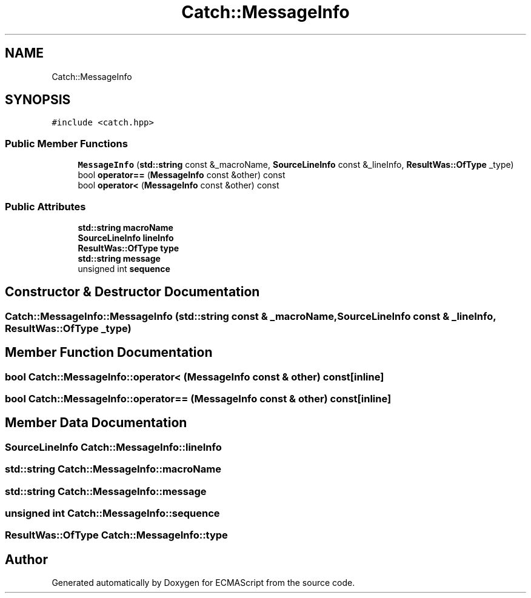 .TH "Catch::MessageInfo" 3 "Wed Jun 14 2017" "ECMAScript" \" -*- nroff -*-
.ad l
.nh
.SH NAME
Catch::MessageInfo
.SH SYNOPSIS
.br
.PP
.PP
\fC#include <catch\&.hpp>\fP
.SS "Public Member Functions"

.in +1c
.ti -1c
.RI "\fBMessageInfo\fP (\fBstd::string\fP const &_macroName, \fBSourceLineInfo\fP const &_lineInfo, \fBResultWas::OfType\fP _type)"
.br
.ti -1c
.RI "bool \fBoperator==\fP (\fBMessageInfo\fP const &other) const"
.br
.ti -1c
.RI "bool \fBoperator<\fP (\fBMessageInfo\fP const &other) const"
.br
.in -1c
.SS "Public Attributes"

.in +1c
.ti -1c
.RI "\fBstd::string\fP \fBmacroName\fP"
.br
.ti -1c
.RI "\fBSourceLineInfo\fP \fBlineInfo\fP"
.br
.ti -1c
.RI "\fBResultWas::OfType\fP \fBtype\fP"
.br
.ti -1c
.RI "\fBstd::string\fP \fBmessage\fP"
.br
.ti -1c
.RI "unsigned int \fBsequence\fP"
.br
.in -1c
.SH "Constructor & Destructor Documentation"
.PP 
.SS "Catch::MessageInfo::MessageInfo (\fBstd::string\fP const & _macroName, \fBSourceLineInfo\fP const & _lineInfo, \fBResultWas::OfType\fP _type)"

.SH "Member Function Documentation"
.PP 
.SS "bool Catch::MessageInfo::operator< (\fBMessageInfo\fP const & other) const\fC [inline]\fP"

.SS "bool Catch::MessageInfo::operator== (\fBMessageInfo\fP const & other) const\fC [inline]\fP"

.SH "Member Data Documentation"
.PP 
.SS "\fBSourceLineInfo\fP Catch::MessageInfo::lineInfo"

.SS "\fBstd::string\fP Catch::MessageInfo::macroName"

.SS "\fBstd::string\fP Catch::MessageInfo::message"

.SS "unsigned int Catch::MessageInfo::sequence"

.SS "\fBResultWas::OfType\fP Catch::MessageInfo::type"


.SH "Author"
.PP 
Generated automatically by Doxygen for ECMAScript from the source code\&.
